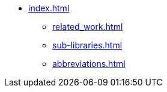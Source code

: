 * xref:index.adoc[]
** xref:related_work.adoc[]
** xref:sub-libraries.adoc[]
** xref:abbreviations.adoc[]